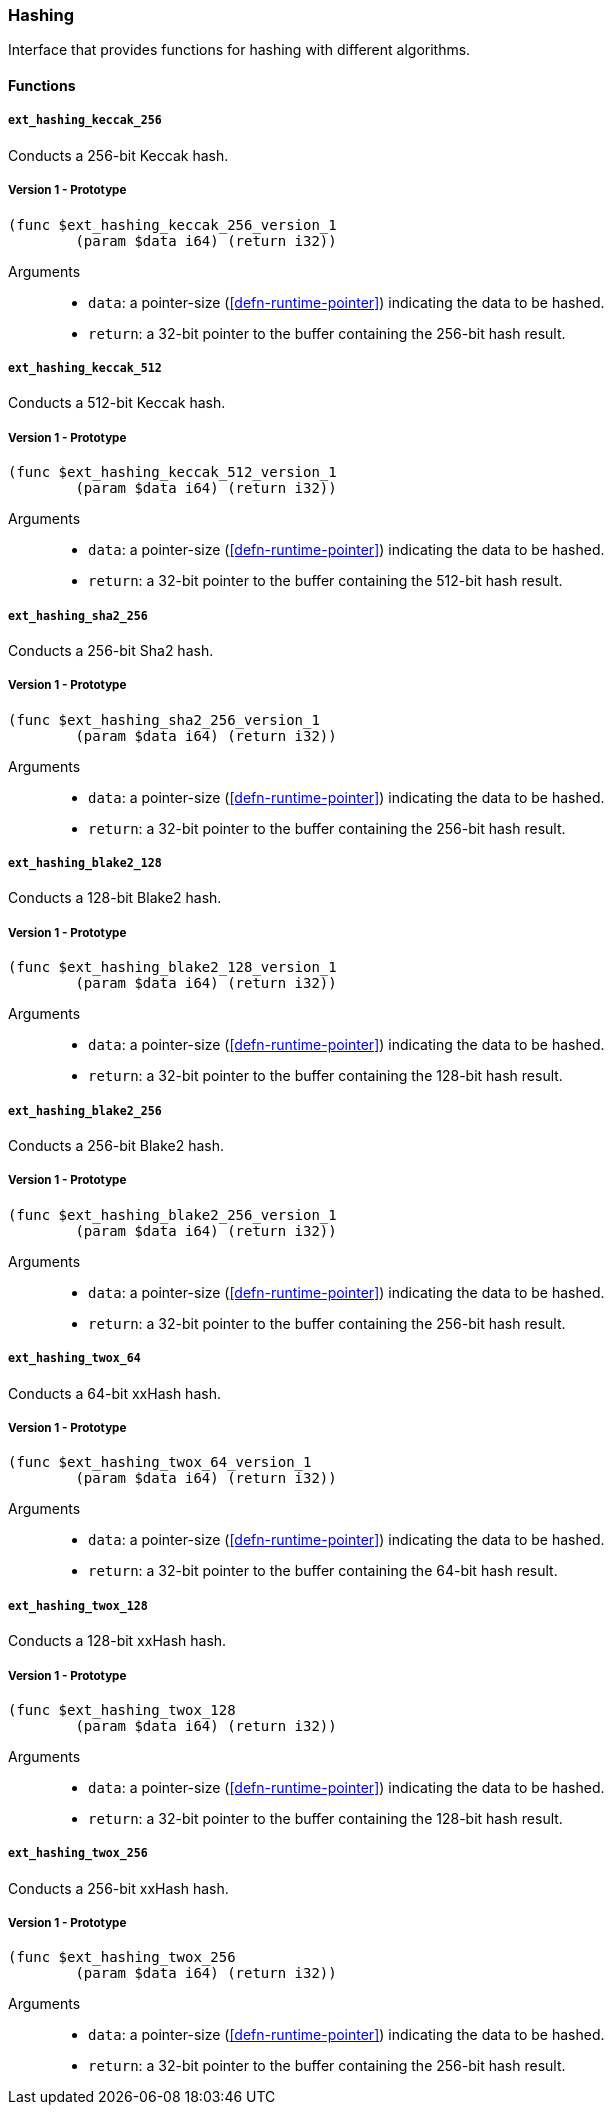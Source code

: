 [#sect-hashing-api]
=== Hashing

Interface that provides functions for hashing with different algorithms.

==== Functions

===== `ext_hashing_keccak_256`

Conducts a 256-bit Keccak hash.

===== Version 1 - Prototype
----
(func $ext_hashing_keccak_256_version_1
	(param $data i64) (return i32))
----

Arguments::

* `data`: a pointer-size (<<defn-runtime-pointer>>) indicating the data
to be hashed.
* `return`: a 32-bit pointer to the buffer containing the 256-bit hash result.

===== `ext_hashing_keccak_512`

Conducts a 512-bit Keccak hash.

===== Version 1 - Prototype
----
(func $ext_hashing_keccak_512_version_1
	(param $data i64) (return i32))
----

Arguments::

* `data`: a pointer-size (<<defn-runtime-pointer>>) indicating the data
to be hashed.
* `return`: a 32-bit pointer to the buffer containing the 512-bit hash result.

===== `ext_hashing_sha2_256`

Conducts a 256-bit Sha2 hash.

===== Version 1 - Prototype
----
(func $ext_hashing_sha2_256_version_1
	(param $data i64) (return i32))
----

Arguments::

* `data`: a pointer-size (<<defn-runtime-pointer>>) indicating the data
to be hashed.
* `return`: a 32-bit pointer to the buffer containing the 256-bit hash result.

===== `ext_hashing_blake2_128`

Conducts a 128-bit Blake2 hash.

===== Version 1 - Prototype
----
(func $ext_hashing_blake2_128_version_1
	(param $data i64) (return i32))
----

Arguments::

* `data`: a pointer-size (<<defn-runtime-pointer>>) indicating the data
to be hashed.
* `return`: a 32-bit pointer to the buffer containing the 128-bit hash result.

===== `ext_hashing_blake2_256`

Conducts a 256-bit Blake2 hash.

===== Version 1 - Prototype
----
(func $ext_hashing_blake2_256_version_1
	(param $data i64) (return i32))
----

Arguments::

* `data`: a pointer-size (<<defn-runtime-pointer>>) indicating the data
to be hashed.
* `return`: a 32-bit pointer to the buffer containing the 256-bit hash result.

===== `ext_hashing_twox_64`

Conducts a 64-bit xxHash hash.

===== Version 1 - Prototype
----
(func $ext_hashing_twox_64_version_1
	(param $data i64) (return i32))
----

Arguments::

* `data`: a pointer-size (<<defn-runtime-pointer>>) indicating the data
to be hashed.
* `return`: a 32-bit pointer to the buffer containing the 64-bit hash result.

===== `ext_hashing_twox_128`

Conducts a 128-bit xxHash hash.

===== Version 1 - Prototype
----
(func $ext_hashing_twox_128
	(param $data i64) (return i32))
----

Arguments::

* `data`: a pointer-size (<<defn-runtime-pointer>>) indicating the data
to be hashed.
* `return`: a 32-bit pointer to the buffer containing the 128-bit hash result.

===== `ext_hashing_twox_256`

Conducts a 256-bit xxHash hash.

===== Version 1 - Prototype
----
(func $ext_hashing_twox_256
	(param $data i64) (return i32))
----

Arguments::

* `data`: a pointer-size (<<defn-runtime-pointer>>) indicating the data
to be hashed.
* `return`: a 32-bit pointer to the buffer containing the 256-bit hash result.